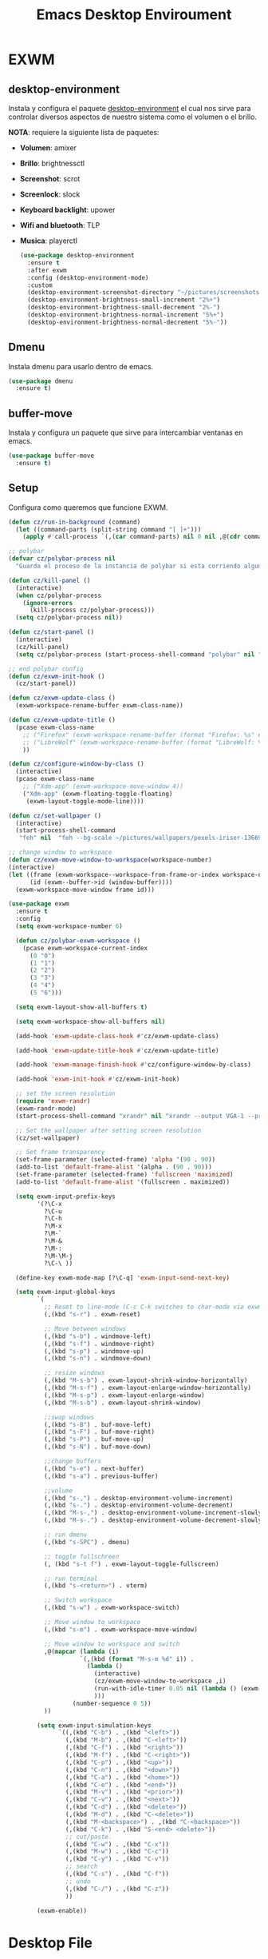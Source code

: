 #+TITLE: Emacs Desktop Enviroument
#+PROPERTY: header-args:emacs-lisp :tangle ./desktop.el

* EXWM
** desktop-environment
Instala y configura el paquete [[https://github.com/DamienCassou/desktop-environment][desktop-environment]] el cual nos sirve
para controlar diversos aspectos de nuestro sistema como el volumen o
el brillo.

*NOTA*: requiere la siguiente lista de paquetes:
- *Volumen*: amixer
- *Brillo*: brightnessctl
- *Screenshot*: scrot
- *Screenlock*: slock
- *Keyboard backlight*: upower
- *Wifi and bluetooth*: TLP
- *Musica*: playerctl

  #+begin_src emacs-lisp
    (use-package desktop-environment
      :ensure t
      :after exwm
      :config (desktop-environment-mode)
      :custom
      (desktop-environment-screenshot-directory "~/pictures/screenshots")
      (desktop-environment-brightness-small-increment "2%+")
      (desktop-environment-brightness-small-decrement "2%-")
      (desktop-environment-brightness-normal-increment "5%+")
      (desktop-environment-brightness-normal-decrement "5%-"))
  #+end_src

** Dmenu
Instala dmenu para usarlo dentro de emacs.
#+begin_src emacs-lisp
  (use-package dmenu
    :ensure t)
#+end_src

** buffer-move
Instala y configura un paquete que sirve para intercambiar ventanas en
emacs.

#+begin_src emacs-lisp
  (use-package buffer-move
    :ensure t)
#+end_src

** Setup
Configura como queremos que funcione EXWM.

#+begin_src emacs-lisp
  (defun cz/run-in-background (command)
    (let ((command-parts (split-string command "[ ]+")))
      (apply #'call-process `(,(car command-parts) nil 0 nil ,@(cdr command-parts)))))

  ;; polybar
  (defvar cz/polybar-process nil
    "Guarda el proceso de la instancia de polybar si esta corriendo alguna")

  (defun cz/kill-panel ()
    (interactive)
    (when cz/polybar-process
      (ignore-errors
        (kill-process cz/polybar-process)))
    (setq cz/polybar-process nil))

  (defun cz/start-panel ()
    (interactive)
    (cz/kill-panel)
    (setq cz/polybar-process (start-process-shell-command "polybar" nil "polybar exwm")))

  ;; end polybar config
  (defun cz/exwm-init-hook ()
    (cz/start-panel))

  (defun cz/exwm-update-class ()
    (exwm-workspace-rename-buffer exwm-class-name))

  (defun cz/exwm-update-title ()
    (pcase exwm-class-name
      ;; ("Firefox" (exwm-workspace-rename-buffer (format "Firefox: %s" exwm-title)))
      ;; ("LibreWolf" (exwm-workspace-rename-buffer (format "LibreWolf: %s" pexwm-title)))
      ))

  (defun cz/configure-window-by-class ()
    (interactive)
    (pcase exwm-class-name
      ;; ("Xdm-app" (exwm-workspace-move-window 4))
      ("Xdm-app" (exwm-floating-toggle-floating)
       (exwm-layout-toggle-mode-line))))

  (defun cz/set-wallpaper ()
    (interactive)
    (start-process-shell-command
     "feh" nil  "feh --bg-scale ~/pictures/wallpapers/pexels-iriser-1366957.jpg"))

  ;; change window to workspace
  (defun cz/exwm-move-window-to-workspace(workspace-number)
  (interactive)
  (let ((frame (exwm-workspace--workspace-from-frame-or-index workspace-number))
        (id (exwm--buffer->id (window-buffer))))
    (exwm-workspace-move-window frame id)))

  (use-package exwm
    :ensure t
    :config
    (setq exwm-workspace-number 6)

    (defun cz/polybar-exwm-workspace ()
      (pcase exwm-workspace-current-index
        (0 "0")
        (1 "1")
        (2 "2")
        (3 "3")
        (4 "4")
        (5 "6")))

    (setq exwm-layout-show-all-buffers t)

    (setq exwm-workspace-show-all-buffers nil)

    (add-hook 'exwm-update-class-hook #'cz/exwm-update-class)

    (add-hook 'exwm-update-title-hook #'cz/exwm-update-title)

    (add-hook 'exwm-manage-finish-hook #'cz/configure-window-by-class)

    (add-hook 'exwm-init-hook #'cz/exwm-init-hook)

    ;; set the screen resolution
    (require 'exwm-randr)
    (exwm-randr-mode)
    (start-process-shell-command "xrandr" nil "xrandr --output VGA-1 --primary --mode 1600x900 --pos 0x0 --rotate normal --output DP-1 --off --output HDMI-1 --off --output DP-2 --off --output HDMI-2 --off")

    ;; Set the wallpaper after setting screen resolution
    (cz/set-wallpaper)

    ;; Set frame transparency
    (set-frame-parameter (selected-frame) 'alpha '(90 . 90))
    (add-to-list 'default-frame-alist '(alpha . (90 . 90)))
    (set-frame-parameter (selected-frame) 'fullscreen 'maximized)
    (add-to-list 'default-frame-alist '(fullscreen . maximized))

    (setq exwm-input-prefix-keys
          '(?\C-x
            ?\C-u
            ?\C-h
            ?\M-x
            ?\M-`
            ?\M-&
            ?\M-:
            ?\M-\M-j
            ?\C-\ ))

    (define-key exwm-mode-map [?\C-q] 'exwm-input-send-next-key)

    (setq exwm-input-global-keys
          `(
            ;; Reset to line-mode (C-c C-k switches to char-mode via exwm-input-release-keyboard)
            (,(kbd "s-r") . exwm-reset)

            ;; Move between windows
            (,(kbd "s-b") . windmove-left)
            (,(kbd "s-f") . windmove-right)
            (,(kbd "s-p") . windmove-up)
            (,(kbd "s-n") . windmove-down)

            ;; resize windows
            (,(kbd "M-s-b") . exwm-layout-shrink-window-horizontally)
            (,(kbd "M-s-f") . exwm-layout-enlarge-window-horizontally)
            (,(kbd "M-s-p") . exwm-layout-enlarge-window)
            (,(kbd "M-s-b") . exwm-layout-shrink-window)

            ;;swap windows
            (,(kbd "s-B") . buf-move-left)
            (,(kbd "s-F") . buf-move-right)
            (,(kbd "s-P") . buf-move-up)
            (,(kbd "s-N") . buf-move-down)

            ;;change buffers
            (,(kbd "s-e") . next-buffer)
            (,(kbd "s-a") . previous-buffer)

            ;;volume
            (,(kbd "s-,") . desktop-environment-volume-increment)
            (,(kbd "s-.") . desktop-environment-volume-decrement)
            (,(kbd "M-s-,") . desktop-environment-volume-increment-slowly)
            (,(kbd "M-s-.") . desktop-environment-volume-decrement-slowly)

            ;; run dmenu
            (,(kbd "s-SPC") . dmenu)

            ;; toggle fullschreen
            (, (kbd "s-t f") . exwm-layout-toggle-fullscreen)

            ;; run terminal
            (,(kbd "s-<return>") . vterm)

            ;; Switch workspace
            (,(kbd "s-w") . exwm-workspace-switch)

            ;; Move window to workspace
            (,(kbd "s-m") . exwm-workspace-move-window)

            ;; Move window to workspace and switch
            ,@(mapcar (lambda (i)
                      `(,(kbd (format "M-s-m %d" i)) .
                        (lambda ()
                          (interactive)
                          (cz/exwm-move-window-to-workspace ,i)
                          (run-with-idle-timer 0.05 nil (lambda () (exwm-workspace-switch ,i)))
                          )))
                    (number-sequence 0 5))
            ))

          (setq exwm-input-simulation-keys
                `((,(kbd "C-b") . ,(kbd "<left>"))
                  (,(kbd "M-b") . ,(kbd "C-<left>"))
                  (,(kbd "C-f") . ,(kbd "<right>"))
                  (,(kbd "M-f") . ,(kbd "C-<right>"))
                  (,(kbd "C-p") . ,(kbd "<up>"))
                  (,(kbd "C-n") . ,(kbd "<down>"))
                  (,(kbd "C-a") . ,(kbd "<home>"))
                  (,(kbd "C-e") . ,(kbd "<end>"))
                  (,(kbd "M-v") . ,(kbd "<prior>"))
                  (,(kbd "C-v") . ,(kbd "<next>"))
                  (,(kbd "C-d") . ,(kbd "<delete>"))
                  (,(kbd "M-d") . ,(kbd "C-<delete>"))
                  (,(kbd "M-<backspace>") . ,(kbd "C-<backspace>"))
                  (,(kbd "C-k") . ,(kbd "S-<end> <delete>"))
                  ;; cut/paste.
                  (,(kbd "C-w") . ,(kbd "C-x"))
                  (,(kbd "M-w") . ,(kbd "C-c"))
                  (,(kbd "C-y") . ,(kbd "C-v"))
                  ;; search
                  (,(kbd "C-s") . ,(kbd "C-f"))
                  ;; undo
                  (,(kbd "C-/") . ,(kbd "C-z"))
                  ))

          (exwm-enable))
#+end_src
* Desktop File
Este archivo es usado por el display manager, para mostrar EXWM como
una opción durante el login

*NOTA*: se necesita haber creado una link simbólico para este archivo
 en /usr/share/xsessions:
 #+begin_src sh :tangle no
   sudo ln -f ~/.dotfiles/emacs/exwm/exwm.desktop /usr/share/xsessions/exwm.desktop
 #+end_src

 #+begin_src :tangle ./exwm/exwm.desktop :mkdirp yes
[Desktop Entry]
Name=EXWM
Comment=Emacs Window Manager
Exec=sh $HOME/.dotfiles/emacs/exwm/start-exwm.sh
TryExec=sh
Type=Application
X-LightDM-DesktopName=exwm
DesktopNames=exwm
 #+end_src
 
* Launcher Script
El launcher script es invocado por el exwm.desktop para arrancar el
gestor de ventanas.

#+begin_src shell :tangle ./exwm/start-exwm.sh :shebang #/bin/sh
  # compositor
  killall picom
  picom &

  #Activa el bloqueo de pantalla al suspender, requiere slock y xss-lock
  xss-lock -- slock &

  # Inicia EXWM
  # exec dbus-launch --exit-with-session emacs -mm --debug-init -l ~/.config/emacs/desktop.el
  exec dbus-run-session emacs -mm --debug-init -l ~/.config/emacs/desktop.el
#+end_src
